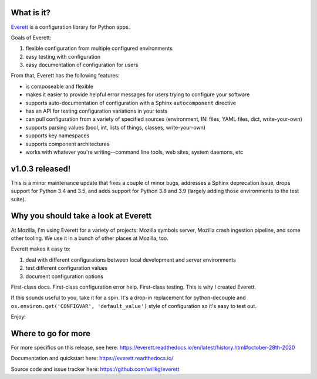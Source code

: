 .. title: Everett v1.0.3 released!
.. slug: everett_1_0_3
.. date: 2020-10-28 09:00
.. tags: python, dev, everett

What is it?
===========

`Everett <https://everett.readthedocs.io/>`_ is a configuration library for Python
apps.

Goals of Everett:

1. flexible configuration from multiple configured environments
2. easy testing with configuration
3. easy documentation of configuration for users

From that, Everett has the following features:

* is composeable and flexible
* makes it easier to provide helpful error messages for users trying to
  configure your software
* supports auto-documentation of configuration with a Sphinx
  ``autocomponent`` directive
* has an API for testing configuration variations in your tests
* can pull configuration from a variety of specified sources (environment,
  INI files, YAML files, dict, write-your-own)
* supports parsing values (bool, int, lists of things, classes,
  write-your-own)
* supports key namespaces
* supports component architectures
* works with whatever you're writing--command line tools, web sites, system
  daemons, etc


v1.0.3 released!
================

This is a minor maintenance update that fixes a couple of minor bugs, addresses
a Sphinx deprecation issue, drops support for Python 3.4 and 3.5, and adds
support for Python 3.8 and 3.9 (largely adding those environments to the test
suite).


Why you should take a look at Everett
=====================================

At Mozilla, I'm using Everett for a variety of projects: Mozilla symbols
server, Mozilla crash ingestion pipeline, and some other tooling. We use it in
a bunch of other places at Mozilla, too.

Everett makes it easy to:

1. deal with different configurations between local development and
   server environments
2. test different configuration values
3. document configuration options

First-class docs. First-class configuration error help. First-class testing.
This is why I created Everett.

If this sounds useful to you, take it for a spin. It's a drop-in replacement
for python-decouple and ``os.environ.get('CONFIGVAR', 'default_value')`` style
of configuration so it's easy to test out.

Enjoy!


Where to go for more
====================

For more specifics on this release, see here:
https://everett.readthedocs.io/en/latest/history.html#october-28th-2020

Documentation and quickstart here:
https://everett.readthedocs.io/

Source code and issue tracker here:
https://github.com/willkg/everett
